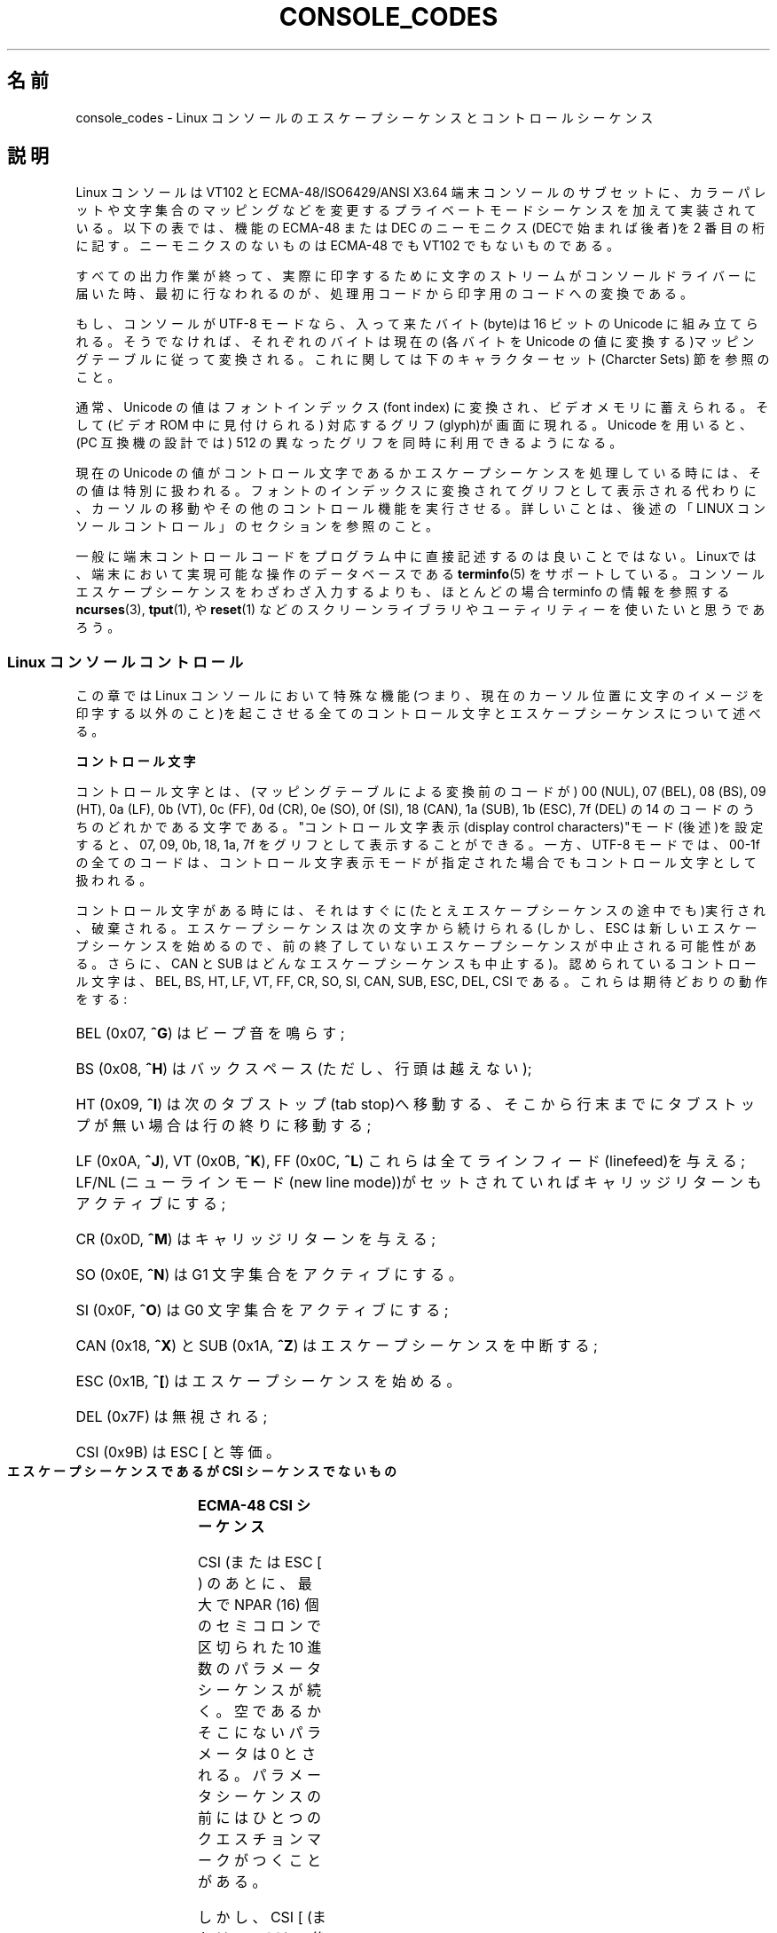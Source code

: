 '\" t
.\" Copyright (c) 1996 Andries Brouwer <aeb@cwi.nl>, Mon Oct 31 22:13:04 1996
.\"
.\" This is free documentation; you can redistribute it and/or
.\" modify it under the terms of the GNU General Public License as
.\" published by the Free Software Foundation; either version 2 of
.\" the License, or (at your option) any later version.
.\"
.\" This is combined from many sources.
.\" For Linux, the definitive source is of course console.c.
.\" About vt100-like escape sequences in general there are
.\" the ISO 6429 and ISO 2022 norms, the descriptions of
.\" an actual vt100, and the xterm docs (ctlseqs.ms).
.\" Substantial portions of this text are derived from a write-up
.\" by Eric S. Raymond <esr@thyrsus.com>.
.\"
.\" Tiny correction, aeb, 961107.
.\"
.\" 2006-05-27, Several corrections - Thomas E. Dickey
.\"
.\" Japanese Version Copyright (c) 1996,1997,1998
.\"         ISHIKAWA Mutsumi, TAKAHASHI Mutsuji
.\"                                    all rights reserved.
.\" Translated Mon Jul 21 03:12:45 JST 1997
.\"         by ISHIKAWA Mutsumi <ishikawa@linux.or.jp>
.\"		and TAKAHASHI Mutsuji <muz@ilp.iijnet.or.jp>
.\"
.\" Japanese Version Modified Mon Jan 12 03:29:14 JST 1998
.\"	by ISHIKAWA Mutsumi <ishikawa@linux.or.jp>
.\" Updated Wed Jan  9 JST 2001 by Kentaro Shirakata <argrath@ub32.org>
.\" Updated Sun Jul 23 JST 2006 by Kentaro Shirakata <argrath@ub32.org>
.\" Updated Tue Jul 22 JST 2008 by Kentaro Shirakata <argrath@ub32.org>
.\"
.\" WORD:	private mode	プライベートモード
.\"
.TH CONSOLE_CODES 4 2011-09-15 "Linux" "Linux Programmer's Manual"
.SH 名前
console_codes \- Linux コンソールのエスケープシーケンスとコントロール
シーケンス
.SH 説明
Linux コンソールは VT102 と ECMA-48/ISO6429/ANSI X3.64 端末コンソールの
サブセットに、カラーパレットや文字集合のマッピングなどを変更する
プライベートモードシーケンスを加えて実装されている。
以下の表では、機能の ECMA-48 または DEC のニーモニクス(DECで始まれば後者)を
2 番目の桁に記す。
ニーモニクスのないものは ECMA-48 でも VT102 でもないものである。
.LP
すべての出力作業が終って、実際に印字するために文字のストリームが
コンソールドライバーに届いた時、最初に行なわれるのが、処理用コードから
印字用のコードへの変換である。
.LP
もし、コンソールが UTF-8 モードなら、入って来たバイト(byte)は
16 ビットの Unicode に組み立てられる。そうでなければ、それぞれの
バイトは現在の(各バイトを Unicode の値に変換する)マッピングテーブルに
従って変換される。これに関しては下のキャラクターセット(Charcter Sets)
節を参照のこと。
.LP
通常、Unicode の値はフォントインデックス(font index) に変換され、
ビデオメモリに蓄えられる。そして(ビデオ ROM 中に見付けられる)
対応するグリフ(glyph)が画面に現れる。
Unicode を用いると、(PC 互換機の設計では) 512 の異なった
グリフを同時に利用できるようになる。
.LP
現在の Unicode の値がコントロール文字であるかエスケープシーケンスを
処理している時には、その値は特別に扱われる。
フォントのインデックスに変換されてグリフとして表示される代わりに、カーソルの
移動やその他のコントロール機能を実行させる。
詳しいことは、後述の「LINUX コンソールコントロール」のセクションを参照のこと。
.LP
一般に端末コントロールコードをプログラム中に直接記述するのは
良いことではない。
Linuxでは、端末において実現可能な操作のデータベースである
.BR terminfo (5)
をサポートしている。
コンソールエスケープシーケンスをわざわざ入力するよりも、ほとんどの場合
terminfo の情報を参照する
.BR ncurses (3),
.BR tput (1),
や
.BR reset (1)
などのスクリーンライブラリやユーティリティーを使いたいと思うであろう。
.SS "Linux コンソールコントロール"
この章では Linux コンソールにおいて特殊な機能(つまり、現在のカーソル位置に
文字のイメージを印字する以外のこと)を起こさせる全てのコントロール文字と
エスケープシーケンスについて述べる。
.PP
.B "コントロール文字"
.sp
コントロール文字とは、(マッピングテーブルによる変換前のコードが)
00 (NUL), 07 (BEL), 08 (BS), 09 (HT), 0a (LF), 0b (VT),
0c (FF), 0d (CR), 0e (SO), 0f (SI), 18 (CAN), 1a (SUB),
1b (ESC), 7f (DEL) の 14 のコードのうちのどれかである文字である。
"コントロール文字表示(display control characters)"モード(後述)を
設定すると、07, 09, 0b, 18, 1a, 7f をグリフとして表示することができる。
一方、 UTF-8 モードでは、00-1f の全てのコードは、コントロール文字表示
モードが指定された場合でもコントロール文字として扱われる。
.PP
コントロール文字がある時には、それはすぐに(たとえエスケープシーケンスの
途中でも)実行され、破棄される。エスケープシーケンスは次の文字から続けられる
(しかし、ESC は新しいエスケープシーケンスを始めるので、
前の終了していないエスケープシーケンスが中止される可能性がある。
さらに、CAN と SUB はどんなエスケープシーケンスも中止する)。
認められているコントロール文字は、BEL, BS, HT, LF, VT, FF, CR, SO, SI,
CAN, SUB, ESC, DEL, CSI である。これらは期待どおりの動作をする:
.HP
.\"O BEL (0x07, \fB^G\fP) beeps;
BEL (0x07, \fB^G\fP) はビープ音を鳴らす;
.HP
.\"O BS (0x08, \fB^H\fP) backspaces one column
.\"O (but not past the beginning of the line);
BS (0x08, \fB^H\fP) はバックスペース
(ただし、行頭は越えない);
.HP
.\"O HT (0x09, \fB^I\fP) goes to the next tab stop or to the end of the line
.\"O if there is no earlier tab stop;
HT (0x09, \fB^I\fP) は次のタブストップ(tab stop)へ移動する、そこから行末までに
タブストップが無い場合は行の終りに移動する;
.HP
.\"O LF (0x0A, \fB^J\fP), VT (0x0B, \fB^K\fP) and
.\"O FF (0x0C, \fB^L\fP) all give a linefeed,
.\"O and if LF/NL (new-line mode) is set also a carriage return;
LF (0x0A, \fB^J\fP), VT (0x0B, \fB^K\fP), FF (0x0C, \fB^L\fP) これらは全て
ラインフィード(linefeed)を与える;
LF/NL (ニューラインモード(new line mode))がセットされていれば
キャリッジリターンもアクティブにする;
.HP
.\"O CR (0x0D, \fB^M\fP) gives a carriage return;
CR (0x0D, \fB^M\fP) はキャリッジリターンを与える;
.HP
.\"O SO (0x0E, \fB^N\fP) activates the G1 character set;
SO (0x0E, \fB^N\fP) は G1 文字集合をアクティブにする。
.HP
.\"O SI (0x0F, \fB^O\fP) activates the G0 character set;
SI (0x0F, \fB^O\fP) は G0 文字集合をアクティブにする;
.HP
.\"O CAN (0x18, \fB^X\fP) and SUB (0x1A, \fB^Z\fP) interrupt escape sequences;
CAN (0x18, \fB^X\fP) と SUB (0x1A, \fB^Z\fP) はエスケープシーケンスを中断する;
.HP
.\"O ESC (0x1B, \fB^[\fP) starts an escape sequence;
ESC (0x1B, \fB^[\fP) はエスケープシーケンスを始める。
.HP
DEL (0x7F) は無視される;
.HP
CSI (0x9B) は ESC [ と等価。
.PP
.B "エスケープシーケンスであるが CSI シーケンスでないもの"
.sp
.TS
l l l.
ESC c	RIS	リセット。
ESC D	IND	ラインフィード。
ESC E	NEL	ニューライン。
ESC H	HTS	現在の桁の位置にタブストップを設定する。
ESC M	RI	逆ラインフィード
.\"O ESC Z	DECID	T{
.\"O DEC private identification. The kernel
.\"O returns the string  ESC [ ? 6 c, claiming
.\"O that it is a VT102.
.\"O T}
ESC Z	DECID	T{
DEC固有の識別用。カーネルは文字列 ESC [ ? 6 c を返す。
これは端末がVT102であることを意味する。
T}
.\"O ESC 7	DECSC	T{
.\"O Save current state (cursor coordinates,
.\"O attributes, character sets pointed at by G0, G1).
.\"O T}
ESC 7	DECSC	T{
現在の状態(カーソルの座標、属性、G0, G1 で示している
文字集合)をセーブする。
T}
.\"O ESC 8	DECRC	Restore state most recently saved by ESC 7.
ESC 8	DECRC	最後に ESC 7 でセーブした状態を復帰させる。
ESC [	CSI	コントロールシーケンスを導入する。
ESC %		キャラクターセットを選択するシーケンスを開始する。
ESC % @		\0\0\0 デフォルト(ISO 646 / ISO 8859-1)を選択する。
ESC % G		\0\0\0 UTF-8 を選択する。
ESC % 8		\0\0\0 UTF-8 を選択する(旧式)。
ESC # 8	DECALN	DEC のスクリーン調整テスト \- スクリーンを E で
		うめる。
ESC (		G0 文字集合を定義するシーケンスを開始する。
ESC ( B		\0\0\0 デフォルト(ISO 8859-1 マッピング)を選択する。
.\"O ESC ( 0		\0\0\0Select VT100 graphics mapping
ESC ( 0		\0\0\0 VT100 グラフィクスマッピングを選択する。
ESC ( U		\0\0\0 ヌルマッピングを選択する \- キャラクタ ROM から
		\0\0\0 直接マッピングする。
ESC ( K		\0\0\0 ユーザー定義のマッピングを選択する \- そのマップ
		\0\0\0 は \fBmapscrn\fP(8) ユーティリティーによってロー
		\0\0\0 ドされる。
ESC )		G1 を定義するシーケンスを開始する。
		(すでに述べたように B, 0, U, K のどれかが次に続く)
ESC >	DECPNM	数値キーパッドモード(numeric keypad mode)を
		セットする。
ESC =	DECPAM	アプリケーションキーパッドモード(application keypad
		mode) をセットする。
.\"O ESC ]	OSC	T{
.\"O (Should be: Operating system command)
.\"O ESC ] P \fInrrggbb\fP: set palette, with parameter
.\"O given in 7 hexadecimal digits after the final P :-(.
.\"O Here \fIn\fP is the color (0-15), and \fIrrggbb\fP indicates
.\"O the red/green/blue values (0-255).
.\"O ESC ] R: reset palette
.\"O T}
ESC ]	OSC	T{
("Operating system command"のことだろう)
ESC ] P \fInrrggbb\fP: 最後の P のあとの 7 つの 16 進数を
パラメータとして :-( パレットをセットする。
ここで、\fIn\fPは色 (0-15)、\fIrrggbb\fPは赤/緑/青の値
(0-255)を意味する。
ESC ] R: パレットをリセットする。
T}
.TE
.PP
.B "ECMA-48 CSI シーケンス"
.sp
CSI (または ESC [ ) のあとに、最大で NPAR (16) 個のセミコロンで区切られた
10 進数のパラメータシーケンスが続く。
空であるかそこにないパラメータは 0 とされる。
パラメータシーケンスの前にはひとつのクエスチョンマークがつくことがある。
.PP
しかし、CSI [ (または ESC [ [ ) の後では、一文字が読まれ、このすべての
パラメータシーケンスが無視される(要するにファンクションキーのエコーは
無視されるということである)。
.PP
CSI シーケンスの動作は、その最後の文字によって決まる。
.TS
l l l l.
@	ICH	指示された数の空白文字を挿入する。
A	CUU	指示された数だけカーソルを上方向に移動する。
B	CUD	カーソルを指示された数の行だけ下方向に移動する。
C	CUF	カーソルを指示された数の桁だけ右に移動する。
D	CUB	カーソルを指示された数の桁だけ左に移動する。
E	CNL	カーソルを指示された数の行だけ下の第 1 桁に移動する。
F	CPL	カーソルを指示された数の行だけ上の第 1 桁に移動する。
G	CHA	カーソルを現在の行の指示された桁に移動する。
H	CUP	カーソルを指示された行、桁(1,1を原点とする)に
		移動する。
J	ED	ディスプレイの消去(デフォルト: カーソルからディスプレイの
		最後まで)。
		ESC [ 1 J: 最初からカーソルまでの消去。
		ESC [ 2 J: ディスプレイ全体の消去。
.\"O 		ESC [ 3 J: erase whole display including scroll-back
.\"O 		           buffer (since Linux 3.0).
		ESC [ 3 J: スクロールバッファも含めたディスプレイ全体の
		           消去 (Linux 3.0 以降)。
.\" ESC [ 3 J: commit f8df13e0a901fe55631fed66562369b4dba40f8b
K	EL	行の消去(デフォルト: カーソルから行末まで)。
		ESC [ 1 K: 行頭からカーソルまでの消去。
		ESC [ 2 K: 行全体の消去。
L	IL	指示された数の空行を挿入する。
M	DL	指示された数の行を削除する。
P	DCH	現在の行から指示された数の文字を削除する。
X	ECH	現在の行から指示された数の文字を消去する。
a	HPR	カーソルを指示された数の桁だけ右に移動する。
c	DA	ESC [ ? 6 c を返す: "私はVT102です"(ということ)。
d	VPA	カーソルを指示された行の現在の桁に移動する。
e	VPR	カーソルを指示された行数だけ下に移動する。
f	HVP	カーソルを指示された行、桁に移動する。
g	TBC	パラメータなしの時: 現在位置のタブストップを削除する。
		ESC [ 3 g: すべてのタブストップを削除する。
h	SM	モードのセット(後述)。
l	RM	モードのリセット(後述)。
m	SGR	属性のセット(後述)。
n	DSR	状態の報告(後述)。
q	DECLL	キーボードの LED をセットする。
		ESC [ 0 q: すべての LED を消す。
		ESC [ 1 q: スクロールロック LED を点灯。
		ESC [ 2 q: ナンバーロック LED を点灯。
		ESC [ 3 q: キャピタルロック LED を点灯。
r	DECSTBM	スクロールの範囲のセット; パラメータは一番上の行と
		一番下の行。
s	?	カーソル位置の保存。
u	?	カーソル位置の復帰。
\`	HPA	カーソルを現在の行の指示された桁に移動する。
.TE
.PP
.B "ECMA-48 グラフィクスレンディション(Graphics Rendition)の設定"
.sp
.\"O The ECMA-48 SGR sequence ESC [ \fIparameters\fP m sets display
.\"O attributes.
.\"O Several attributes can be set in the same sequence, separated by
.\"O semicolons.
.\"O An empty parameter (between semicolons or string initiator or
.\"O terminator) is interpreted as a zero.
ECMA-48 SGR シーケンス ESC [ <パラメータ> m は表示属性を設定する。
セミコロンで区切ることで、同じシーケンスでいくつかの属性を設定できる。
空パラメータ(セミコロンか文字列開始文字か文字列終端文字の間)はゼロと解釈される。
.TS
l l.
パラメータ	結果
0	すべての属性をデフォルトにリセットする。
1	ボールド(bold)をセット。
2	ハーフブライト(half-bright)(カラーディスプレイでは色で代用)を
	セット。
.\"O 4	T{
.\"O set underscore (simulated with color on a color display)
.\"O (the colors used to simulate dim or underline are set
.\"O using ESC ] ...)
.\"O T}
4	T{
下線(underscore)をセット(カラーディスプレイでは色で代用)。
(ディムや下線を代用するのに使われる色は ESC ] ... によりセット)
T}
5	点滅(blink)をセット。
7	反転表示(reverce video)をセット。
.\"O 10	T{
.\"O reset selected mapping, display control flag,
.\"O and toggle meta flag (ECMA-48 says "primary font").
.\"O T}
10	T{
選択したマッピング、ディスプレイコントロールフラグ(display
control flag)、トグルメタフラグ(toggle meta flag)をリセットする
(ECMA-48では"primary font"と呼んでいる)。
T}
.\"O 11	T{
.\"O select null mapping, set display control flag,
.\"O reset toggle meta flag (ECMA-48 says "first alternate font").
.\"O T}
11	T{
ヌルマッピングを選択、ディスプレイコントロールフラグをセット、
トグルメタフラグをリセットする
(ECMA-48 では"first alternate font"と呼んでいる)。
T}
.\"O 12	T{
.\"O select null mapping, set display control flag,
.\"O set toggle meta flag (ECMA-48 says "second alternate font").
.\"O The toggle meta flag
.\"O causes the high bit of a byte to be toggled
.\"O before the mapping table translation is done.
.\"O T}
12	T{
ヌルマッピングを選択、ディスプレイコントロールフラグ、
トグルメタフラグをセットする
(ECMA-48 では "second alternate font" と呼んでいる)。
トグルメタフラグがたっていると、
マッピングテーブルによる変換をする前に、バイトの上位の1ビットが
トグルされる。
T}
.\"O 21	set normal intensity (ECMA-48 says "doubly underlined")
21	通常の輝度にセット(ECMA-48 では "doubly underlined" と呼んでいる)。
22	通常の輝度にセット。
24	下線オフ。
25	点滅オフ。
27	反転表示オフ。
30	フォアグラウンド(foreground)を黒にセット。
31	フォアグラウンドを赤にセット。
32	フォアグラウンドを緑にセット。
33	フォアグラウンドを茶にセット。
34	フォアグラウンドを青にセット。
35	フォアグラウンドをマゼンダにセット。
36	フォアグラウンドをシアンにセット。
37	フォアグラウンドを白にセット。
38	下線表示に設定し、フォアグラウンドをデフォルトにセット。
39	下線表示を解除し、フォアグラウンドをデフォルトにセット。
40	バックグラウンド(background)を黒にセット。
41	バックグラウンドを赤にセット。
42	バックグラウンドを緑にセット。
43	バックグラウンドを茶にセット。
44	バックグラウンドを青にセット。
45	バックグラウンドをマゼンダにセット。
46	バックグラウンドをシアンにセット。
47	バックグラウンドを白にセット。
49	バックグラウンドをデフォルトにセット。
.TE
.PP
.B "ECMA-48 モードスイッチ(Mode Switches)"
.TP
ESC [ 3 h
DECCRM (デフォルトではオフ): コントロール文字を表示する。
.TP
ESC [ 4 h
DECIM (デフォルトではオフ): 挿入モードにする。
.TP
ESC [ 20 h
LF/NL (デフォルトではオフ): LF, VT, FFをエコーしたあと自動的 CR をつける。
.\"
.PP
.B "ECMA-48 状態リポートコマンド(Status Report Commands)"
.\"
.TP
ESC [ 5 n
デバイス状態のリポート(DSR): 返事は ESC [ 0 n (端末 OK).
.TP
ESC [ 6 n
カーソル位置のリポート(CPR): 返事は ESC [ \fIy\fP ; \fIx\fP R、
\fIx,y\fP はカーソルの位置をあらわす。
.\"
.PP
.B "DEC プライベートモード (DECSET/DECRST) シーケンス"
.sp
.\"
これらは ECMA-48 では記述されていない。ここでは、セットモード
シーケンス (Set Mode sequences)を記載する; 最後の \(aqh\(aq を \(aql\(aq に
置き換えるとリセットモードシーケンス(Reset Mode sequences)になる。
.TP
ESC [ ? 1 h
DECCKM (デフォルトはオフ): セットされた時にはカーソルキーは ESC [ ではなく
ESC O を前につけて送る。
.TP
ESC [ ? 3 h
DECCOLM (デフォルトはオフ = 80 桁): 80/132 の桁モード切替え。
ドライバーのソースの注釈には、これだけでは十分でなく
.BR resizecons (8)
のようなユーザーモードのユーティリティーで、コンソールビデオカードの
ハードウェアレジスタを変える必要があると書かれている。
.TP
ESC [ ? 5 h
DECSCNM (デフォルトはオフ): 反転表示モードのセット。
.TP
ESC [ ? 6 h
DECOM(デフォルトはオフ): セットされた時には、カーソルのアドレッシングが、
スクロール範囲の左上隅からの相対位置になる。
.TP
ESC [ ? 7 h
DECAWM(デフォルトはオン): オートラップを設定。このモードの時は、80 桁
(DECCOLM がオンのときは 132 桁)を超えたグラフィックキャラクタは、
強制的に次の行の先頭に折り返されて表示される。
.TP
ESC [ ? 8 h
DECARM(デフォルトはオン): キーボードのオートリピートをオンにセット。
.TP
ESC [ ? 9 h
X10 マウスリポート(デフォルトはオフ): リポートモードを 1 にセット(または、
0 にリセット)\(em後述
.TP
ESC [ ? 25 h
.\"O DECTECM (default on): Make cursor visible.
DECTECM (デフォルトはオン): カーソルを可視(visible)にする。
.TP
ESC [ ? 1000 h
X11 マウスリポート(デフォルトはオフ): リポートモードを 2 にセット(または、
0にリセット)\(em後述
.\"
.PP
.B "Linux コンソールプライベート CSI シーケンス"
.sp
.\"
以下のシーケンスは ECMA-48 のものでも本来の VT102 のものでもでもなく、
Linuxコンソールドライバーに固有なシーケンスである。色は SGR パラメータで
表現される: 0 = 黒, 1= 赤, 2 = 緑, 3 = 茶, 4 = 青, 5 = マゼンタ,
6 = シアン, 7 = 白
.TS
l l.
ESC [ 1 ; \fIn\fP ]	下線の色を\fIn\fP にセットする。
ESC [ 2 ; \fIn\fP ]	ディムの色を\fIn\fP にセットする。
ESC [ 8 ]       	現在の色のペアをデフォルト属性にする。
ESC [ 9 ; \fIn\fP ]	スクリーンブランク(screen blank)のタイムアウト
	を \fIn\fP 分にセットする。
ESC [ 10 ; \fIn\fP ]	ベルの周波数(Hz)をセットする。
ESC [ 11 ; \fIn\fP ]	ベルの鳴っている時間(msec)をセットする。
ESC [ 12 ; \fIn\fP ]	指定のコンソールを前面に持ってくる。
ESC [ 13 ]      	スクリーンをアンブランク(Unblank)する。
ESC [ 14 ]      	VESA電源停止インターバル(VESA powerdown
	interval)をセットする。
.TE
.SS 文字集合
.\"O The kernel knows about 4 translations of bytes into console-screen
.\"O symbols.
.\"O The four tables are: a) Latin1 \-> PC,
.\"O b) VT100 graphics \-> PC, c) PC \-> PC, d) user-defined.
カーネルは、バイト列からコンソールスクリーン符号の変換を 4 つ
知っている。
4 つの変換テーブルとは、a) Latin1 \-> PC,  b) VT100 graphics \-> PC,
c) PC \-> PC, d) ユーザー定義, である。
.PP
.\"O There are two character sets, called G0 and G1, and one of them
.\"O is the current character set.
.\"O (Initially G0.)
.\"O Typing \fB^N\fP causes G1 to become current,
.\"O \fB^O\fP causes G0 to become current.
G0 と G1 と呼ばれる二つの文字集合があり、そのうち一つが現在の
文字集合である(初期値は G0 )。
\fB^N\fP をタイプすると G1 が \fB^O\fP を入力すると G0 が現在の文字集合になる。
.PP
.\"O These variables G0 and G1 point at a translation table, and can be
.\"O changed by the user.
.\"O Initially they point at tables a) and b), respectively.
.\"O The sequences ESC ( B and ESC ( 0 and ESC ( U and ESC ( K cause G0 to
.\"O point at translation table a), b), c) and d), respectively.
.\"O The sequences ESC ) B and ESC ) 0 and ESC ) U and ESC ) K cause G1 to
.\"O point at translation table a), b), c) and d), respectively.
変数 G0 と G1 は変換テーブルを指しており、ユーザーにより変更できる。
最初はそれぞれテーブル a) と テーブル b) を指している。
ESC ( B 、 ESC ( 0 、 ESC ( U 、 ESC ( K のそれぞれのシーケンスにより、
G0 が変換テーブル a)、 b)、 c)、 d) を指すようになる。
また、ESC ) B 、 ESC ) 0 、 ESC ) U 、 ESC ) K のそれぞれのシーケンス
により、G1 が変換テーブル  a)、 b)、 c)、 d) を指すようになる。
.PP
ESC c のシーケンスは端末をリセットする。スクリーンがめちゃくちゃになった
時にそうすることが必要である。よくアドバイスされる "echo ^V^O" は G0
を現在の文字集合にするだけであり、G0 がテーブル a) を指しているという
保証はない。
いくつかのディストリビューションには、
.BR reset (1)
というプログラムが含まれるが、これはただ "echo ^[c" を実行するものである。
.\"O If your terminfo entry for the console is correct
.\"O (and has an entry rs1=\\Ec), then "tput reset" will also work.
もし、コンソールの terminfo エントリーが正しい(かつ rs1=\\Ec のエントリーが
ある)ならば、"tput reset"でも同じ効果がある。
.PP
ユーザー定義のマッピングテーブルは
.BR mapscrn (8)
を使って定義できる。
マッピングの結果、シンボル c が印字されるとシンボル s = map[c] が
ビデオメモリに送られる。s に対応するビットマップはキャラクター ROM にあり、
.BR setfont (8)
により変更可能である。
.SS マウストラッキング
.\"O The mouse tracking facility is intended to return
.\"O .BR xterm (1)-compatible
.\"O mouse status reports.
.\"O Because the console driver has no way to know
.\"O the device or type of the mouse, these reports are returned in the
.\"O console input stream only when the virtual terminal driver receives
.\"O a mouse update ioctl.
.\"O These ioctls must be generated by a mouse-aware
.\"O user-mode application such as the
.\"O .BR gpm (8)
.\"O daemon.
マウストラッキング機能は、
.BR xterm (1)-互換の
マウスステータスリポート(mouse
status reports)を返させるためのものである。
コンソールドライバーはマウスのデバイスや種類について知る方法が
ないので、仮想ターミナルドライバーがマウス更新の ioctl を受け取った時だけ、
マウスステータスリポートがコンソールの入力ストリームに送られる。
この ioctl は、
.BR gpm (8)
デーモンのようなマウス対応のユーザーモード
アプリケーションが発生しなければならない。
.PP
.\"O The mouse tracking escape sequences generated by
.\"O \fBxterm\fP(1) encode numeric parameters in a single character as
.\"O \fIvalue\fP+040.
.\"O For example, \(aq!\(aq is 1.
.\"O The screen coordinate system is 1-based.
\fBxterm\fP(1) によって生成される全てのマウス追跡エスケープシーケンスのための
パラメータは、数値を \fIvalue\fP+040 のように符号化し、一つの文字として
あらわす。
例えば、\(aq!\(aq は 1 になる。スクリーン座標は 1 をベースにする。
.PP
X10 互換モードでは、ボタンが押された時にマウスの位置と押されたマウスの
ボタンとをエンコードしたエスケープシーケンスを送る。
この機能は ESC [ ? 9 h を送ると有効になり ESC [ ? 9 l により無効になる。
ボタンが押されると \fBxterm\fP(1) は ESC [ M \fIbxy\fP (の 6 文字)を送る。
ここで \fIb\fP は button\-1, \fIx\fP と \fIy\fP は マウスがボタンが押された
時の x と y 座標である。
このコードはカーネルが発生するのと同じコードである。
.PP
ノーマルトラッキングモード(Normal tracking mode)(Linux 2.0.24 では
実装されていない)では、両方のボタンが押されたか離された時に
エスケープシーケンスが送られる。
モディファイアの情報も一緒に送られる。
この機能は、ESC [ ? 1000 h を送ると有効になり ESC [ ? 1000 l で無効になる。
ボタンが押されるか離されるかした時には、\fBxterm\fP(1) は ESC [ M
\fIbxy\fP を送る。
\fIb\fP の低位の2ビットにはボタン情報がエンコードされる:
0=MB1 が押された, 1=MB2 が押された, 2=MB3 が押された, 3=離された。
高位のビットには、ボタンが押された時にどのモディファイアがダウンしていたかが
エンコードされる: 4=Shift, 8=Meta, 16=Control。
そして、上位と下位ビットが加算される。
ここでも \fIx\fP と \fIy\fP は、マウスイベントが起こった時の
x と y 座標であり、左上の隅が(1,1)である。
.SS 他のターミナルとの比較
.\"O Many different terminal types are described, like the Linux console,
.\"O as being "VT100-compatible".
.\"O Here we discuss differences between the
.\"O Linux console and the two most important others, the DEC VT102 and
.\"O .BR xterm (1).
多くの異なるターミナルタイプが、Linux コンソールのように、"VT100互換"を
名乗っている。
ここでは、Linux コンソールと 2 つの最も重要なターミナルである
DEC VT102 と
.BR xterm (1)
との違いについて述べる。
.\"
.PP
.B コントロール文字の取り扱い
.sp
VT102 は以下のコントロール文字も認識する:
.HP
NUL (0x00) は無視される;
.HP
ENQ (0x05) はアンサーバックメッセージ(answerback message)を発生する;
.HP
.\"O DC1 (0x11, \fB^Q\fP, XON) resumed transmission;
DC1 (0x11, \fB^Q\fP, XON) は送信を再開する;
.HP
.\"O DC3 (0x13, \fB^S\fP, XOFF) caused VT100 to ignore (and stop transmitting)
.\"O all codes except XOFF and XON.
DC3 (0x13, \fB^S\fP, XOFF) は VT100 に XOFF と XON 以外のコードを無視(そして
送信の停止)を起こさせる。
.LP
tty ドライバーにより VT100 に似た DC1/DC3 処理をできる。
.LP
.BR xterm (1)
(VT100 モード)は BEL, BS, HT, LF, VT, FF, CR, SO, SI, ESC の
コントロール文字を認識する。
.\"
.PP
.B エスケープシーケンス
.sp
Linux コンソールで実装されていない VT100 コンソールシーケンスは以下の通り:
.TS
l l l.
ESC N	SS2	シングルシフト 2
		(次の文字だけ G2 文字集合を選択する)。
ESC O	SS3	シングルシフト 3
		(次の文字だけ G3 文字集合を選択する)。
ESC P	DCS	デバイス制御文字列 (ESC \\ で終わる)
ESC X	SOS	文字列の始まり。
ESC ^	PM	プライバシーメッセージ(ESC \\ で終わる)。
ESC \\	ST	文字列の終端文字。
ESC * ...		G2 文字集合を指定する。
ESC + ...		G3 文字集合を指定する。
.TE
.PP
.BR xterm (1)
(VT100 モード)は ESC c, ESC # 8, ESC >, ESC =,
ESC D, ESC E, ESC H, ESC M, ESC N, ESC O, ESC P ... ESC \\,
ESC Z を認識する("わたしは高等ビデオオプション付きの VT100 です"という
意味で ESC [ ? 1 ; 2 c と返答する)、ESC ^ ... ESC \\ は上述と同じ意味を
あらわす。ESC (, ESC ), ESC *, ESC + に続く 0, A, B を DEC 特殊文字と
して受け、それぞれラインドローイング(line drawing) のセット、UK、
US-ASCII をあらわす。
.PP
.\"O The user can configure \fBxterm\fP(1) to respond to VT220-specific
.\"O control sequences, and it will identify itself as a VT52, VT100, and
.\"O up depending on the way it is configured and initialized.
ユーザーは \fBxterm\fP(1) が VT220 特有のコントロールシーケンスに
反応するように設定でき、また設定と初期化のされかたによって
自分自身を VT52, VT100 などと認識する。
.PP
.\"O It accepts ESC ] (OSC) for the setting of certain resources.
.\"O In addition to the ECMA-48 string terminator (ST),
.\"O \fBxterm\fP(1) accepts a BEL to terminate an OSC string.
.\"O These are a few of the OSC control sequences recognized by \fBxterm\fP(1):
xterm は、特定のリソースの設定のために ESC ] (OSC) を受け付ける。
ECMA-48 の文字列終端文字 (ST) に加えて、
\fBxterm\fP(1) は BEL を OSC 文字列を終端するものとして受け付ける。
以下は \fBxterm\fP(1) が認識する OSC コントロールシーケンスの一部である。
.TS
l l.
.\"O ESC ] 0 ; \fItxt\fP ST	Set icon name and window title to \fItxt\fP.
.\"O ESC ] 1 ; \fItxt\fP ST	Set icon name to \fItxt\fP.
.\"O ESC ] 2 ; \fItxt\fP ST	Set window title to \fItxt\fP.
.\"O ESC ] 4 ; \fInum\fP; \fItxt\fP ST	Set ANSI color \fInum\fP to \fItxt\fP.
.\"O ESC ] 10 ; \fItxt\fP ST	Set dynamic text color to \fItxt\fP.
.\"O ESC ] 4 6 ; \fIname\fP ST	Change log file to \fIname\fP (normally disabled
.\"O 	by a compile-time option)
.\"O ESC ] 5 0 ; \fIfn\fP ST	Set font to \fIfn\fP.
ESC ] 0 ; \fItxt\fP ST	アイコン名とウインドウタイトルを \fItxt\fP に
	セットする。
ESC ] 1 ; \fItxt\fP ST	アイコン名を \fItxt\fP にセットする。
ESC ] 2 ; \fItxt\fP ST	ウインドウタイトルを \fItxt\fP にセットする。
ESC ] 4 ; \fInum\fP; \fItxt\fP ST	ANSI 色 \fInum\fP を \fItxt\fP にセットする。
ESC ] 10 ; \fI\fItxt\fP\fP ST	動的テキスト色を \fItxt\fP にセットする。
ESC ] 4 6 ; \fIname\fP ST	チェンジログファイルを \fIname\fP に変更する(通常は
	コンパイル時オプションにより無効になっている)。
ESC ] 5 0 ; \fIfn\fP ST	フォントを \fIfn\fP にセットする。
.TE
.PP
.\"O It recognizes the following with slightly modified meaning
.\"O (saving more state, behaving closer to VT100/VT220):
以下のものは、少し違った意味にとられる
(より多くの状態を保存し、より VT100/VT220 に近いふるまいをする):
.LP
.TS
l l l.
ESC 7  DECSC	カーソルの保存。
ESC 8  DECRC	カーソルの復元。
.TE
.PP
また、次のものも認識する:
.TS
l l l.
ESC F		カーソルをスクリーンの左下に移動する。
		(\fBxterm\fP(1) の \fBhpLowerleftBugCompat\fPリソースにより有効な時)
ESC l		(HP ターミナル毎に)メモリロック。
		カーソルより上のメモリをロックする。
ESC m		(HP ターミナル毎に)メモリロックを解除する。
ESC n	LS2	G2 文字集合の呼び出し。
ESC o	LS3	G3 文字集合の呼び出し。
ESC |	LS3R	G3 文字集合を GR として呼び出す。
ESC }	LS2R	G2 文字集合を GR として呼び出す。
ESC ~	LS1R	G1 文字集合を GR として呼び出す。
.TE
.PP
.\"O It also recognizes ESC % and provides a more complete UTF-8
.\"O implementation than Linux console.
また ESC % を認識し、Linux コンソールより更に完全な UTF-8 実装を提供する。
.\"
.PP
.B "CSI シーケンス"
.sp
.\"O Old versions of \fBxterm\fP(1), for example, from X11R5,
.\"O interpret the blink SGR as a bold SGR.
X11R5 由来のような、古いバージョンの \fBxterm\fP(1) はブリンク SGR を
ボールド SGR として解釈する。
.\"O Later versions which implemented ANSI colors, for example,
.\"O XFree86 3.1.2A in 1995, improved this by allowing
.\"O the blink attribute to be displayed as a color.
1995 年の XFree86 3.1.2A のような、ANSI カラーが実装された、より新しい
バージョンでは、ブリンク属性を色として表示することによってこれを
改善している。
.\"O Modern versions of xterm implement blink SGR as blinking text
.\"O and still allow colored text as an alternate rendering of SGRs.
.\"O Stock X11R6 versions did not recognize the color-setting SGRs until
.\"O the X11R6.8 release, which incorporated XFree86 xterm.
最近のバージョンの xterm はブリンク SGR をテキストをブリンクさせることで
実装し、さらにまた、SGR 表示の代替案として色付きのテキストも利用できる。
Stock X11R6 版では、XFree86 xterm が組み入れられた X11R6.8 リリースまで
色設定 SGR を認識しなかった。
.\"O All ECMA-48 CSI sequences recognized by Linux are also recognized by
.\"O .IR xterm ,
.\"O however \fBxterm\fP(1) implements several ECMA-48 and DEC control sequences
.\"O not recognized by Linux.
Linux が認識する他のすべての ECMA-48 CSI シーケンスは
.I xterm
でも認識されるが、\fBxterm\fP(1) は Linux が認識しない
いくつかの ECMA-48 と DEC のコントロールシーケンスも実装している。
.PP
.\"O The \fBxterm\fP(1)
.\"O program recognizes all of the DEC Private Mode sequences listed
.\"O above, but none of the Linux private-mode sequences.
\fBxterm\fP(1) は上述のすべての DEC プライベートモードのシーケンスを認識するが、
Linux プライベートモードのシーケンスはどれも認識しない。
.\"O For discussion of \fBxterm\fP(1)'s
.\"O own private-mode sequences, refer to the
.\"O \fIXterm Control Sequences\fP
.\"O document by
.\"O Edward Moy,
.\"O Stephen Gildea,
.\"O and Thomas E. Dickey
.\"O available with the X distribution.
\fBxterm\fP(1) 自身のプライベートモードシーケンスに関しての議論は、
X 配布とともに入手可能な Edward Moy, Stephen Gildea,Thomas E. Dickey による
\fIXterm Control Sequences\fP
ドキュメントを参照されたい。
.\"O That document, though terse, is much longer than this manual page.
.\"O For a chronological overview,
このドキュメントは、簡潔なものであるが、このマニュアルページより
遥かに長いものである。
年代順の概観としては、
.PP
.in +4n
http://invisible-island.net/xterm/xterm.log.html
.in
.PP
.\"O details changes to xterm.
には xterm の変更の詳細がある。
.PP
.\"O The \fIvttest\fP program
\fIvttest\fP は
.PP
.in +4n
http://invisible-island.net/vttest/
.in
.PP
.\"O demonstrates many of these control sequences.
で入手でき、これらのコントロールシーケンスの多くに関するデモを行う。
.\"O The \fBxterm\fP(1) source distribution also contains sample
.\"O scripts which exercise other features.
\fBxterm\fP(1) ソース配布パッケージには
その他の機能を学ぶことが出来るサンプルスクリプトが入っている。
.\"O .SH NOTES
.SH 注意
.\"O ESC 8 (DECRC) is not able to restore the character set changed with
.\"O ESC %.
ESC 8 (DECRC) は ESC % で変更された文字集合を復元することはできない。
.SH バグ
.\"O In 2.0.23, CSI is broken, and NUL is not ignored inside
.\"O escape sequences.
2.0.23 では CSI が壊れていて、エスケープシーケンス中の NUL が
無視されない。
.PP
.\"O Some older kernel versions (after 2.0) interpret 8-bit control
.\"O sequences.
.\"O These "C1 controls" use codes between 128 and 159 to replace
.\"O ESC [, ESC ] and similar two-byte control sequence initiators.
.\"O There are fragments of that in modern kernels (either overlooked or
.\"O broken by changes to support UTF-8),
.\"O but the implementation is incomplete and should be regarded
.\"O as unreliable.
古いバージョン(2.0 以降)のカーネルには、8 ビット制御シーケンスを解釈する。
これらの "C1 コントロール" は ESC [, ESC ] および同様な制御シーケンス
起動子を置き換えるために 128 から 159 のコードを使う。
新しいカーネルでは (UTF-8 対応の変更時に見落とされたか壊れたために)
寸断しているが、実装は不完全で信頼できないものと評価されている。
.PP
.\"O Linux "private mode" sequences do not follow the rules in ECMA-48
.\"O for private mode control sequences.
.\"O In particular, those ending with ] do not use a standard terminating
.\"O character.
Linux "プライベートモード" シーケンスは ECMA-48 のプライベートモード
コントロールシーケンスのルールに従っていない。
特に、 ] で終わるものは標準終端文字を使えない。
.\"O The OSC (set palette) sequence is a greater problem,
.\"O since \fBxterm\fP(1) may interpret this as a control sequence
.\"O which requires a string terminator (ST).
OSC(パレット設定)シーケンスは大きな問題がある。
\fBxterm\fP(1) はこれを文字列終端文字 (ST) が必要なコントロールシーケンスと
解釈するかもしれないからである。
.\"O Unlike the \fBsetterm\fP(1) sequences which will be ignored (since
.\"O they are invalid control sequences), the palette sequence will make
.\"O \fBxterm\fP(1) appear to hang (though pressing the return-key
.\"O will fix that).
(不正なコントロールシーケンスなので)無視される \fBsetterm\fP(1) シーケンスと
違い、パレットシーケンスは \fBxterm\fP(1) をハングさせるかもしれない
(しかしリターンキーを押すことで回復できる)。
.\"O To accommodate applications which have been hardcoded to use Linux
.\"O control sequences,
.\"O set the \fBxterm\fP(1) resource \fBbrokenLinuxOSC\fP to true.
Linux コントロールシーケンスをハードコードしているアプリケーションに
適応させるには、\fBxterm\fP(1) リソースの \fBbrokenLinuxOSC\fP を
真 (true) に設定する。
.PP
.\"O An older version of this document implied that Linux recognizes the
.\"O ECMA-48 control sequence for invisible text.
.\"O It is ignored.
このドキュメントの古いバージョンでは、Linux が ECMA-48 の不可視テキストの
コントロールシーケンスを認識するかのように書かれていた。
これは無視される。
.SH 関連項目
.BR console (4),
.BR console_ioctl (4),
.BR charsets (7)
